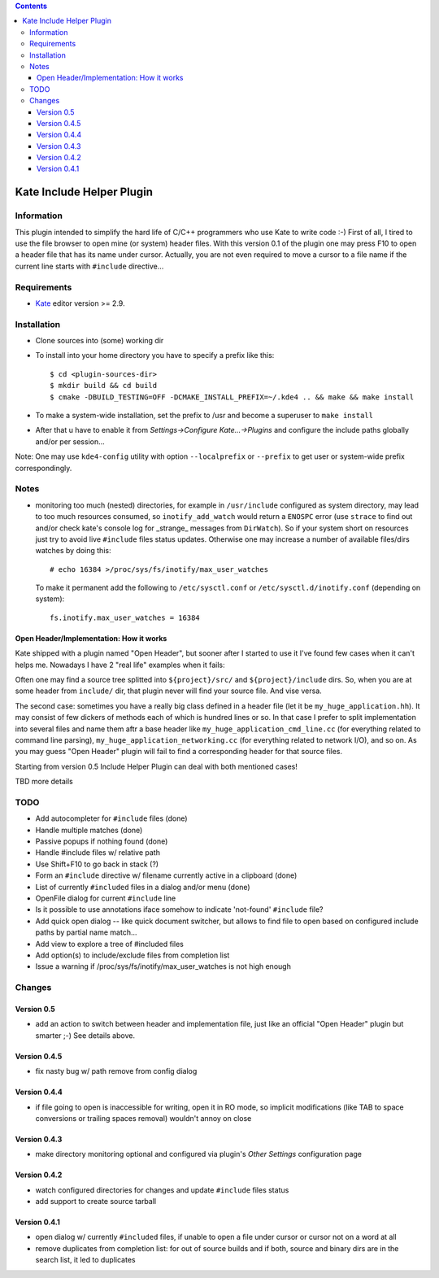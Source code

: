 .. contents::

==========================
Kate Include Helper Plugin
==========================

Information
===========

This plugin intended to simplify the hard life of C/C++ programmers who use Kate to write code :-)
First of all, I tired to use the file browser to open mine (or system) header files. With this version
0.1 of the plugin one may press F10 to open a header file that has its name under cursor.
Actually, you are not even required to move a cursor to a file name if the current line starts with
``#include`` directive...

Requirements
============

* `Kate <http://kate-editor.org  />`_ editor version >= 2.9.


Installation
============

* Clone sources into (some) working dir
* To install into your home directory you have to specify a prefix like this::

    $ cd <plugin-sources-dir>
    $ mkdir build && cd build
    $ cmake -DBUILD_TESTING=OFF -DCMAKE_INSTALL_PREFIX=~/.kde4 .. && make && make install

* To make a system-wide installation, set the prefix to /usr and become a superuser to ``make install``
* After that u have to enable it from `Settings->Configure Kate...->Plugins` and configure the include paths
  globally and/or per session...

Note: One may use ``kde4-config`` utility with option ``--localprefix`` or ``--prefix`` to get
user or system-wide prefix correspondingly.


Notes
=====

* monitoring too much (nested) directories, for example in ``/usr/include`` configured as
  system directory, may lead to too much resources consumed, so ``inotify_add_watch`` would
  return a ``ENOSPC`` error (use ``strace`` to find out and/or check kate's console log for
  _strange_ messages from ``DirWatch``).
  So if your system short on resources just try to avoid live ``#include`` files status updates.
  Otherwise one may increase a number of available files/dirs watches by doing this::

    # echo 16384 >/proc/sys/fs/inotify/max_user_watches

  To make it permanent add the following to ``/etc/sysctl.conf`` or ``/etc/sysctl.d/inotify.conf``
  (depending on system)::

    fs.inotify.max_user_watches = 16384


Open Header/Implementation: How it works
----------------------------------------

Kate shipped with a plugin named "Open Header", but sooner after I started to use it I've found
few cases when it can't helps me. Nowadays I have 2 "real life" examples when it fails:

Often one may find a source tree splitted into ``${project}/src/`` and ``${project}/include`` dirs.
So, when you are at some header from ``include/`` dir, that plugin never will find your source file.
And vise versa.

The second case: sometimes you have a really big class defined in a header file
(let it be ``my_huge_application.hh``). It may consist of few dickers of methods each of which is
hundred lines or so. In that case I prefer to split implementation into several files and name them
aftr a base header like ``my_huge_application_cmd_line.cc`` (for everything related to command line parsing),
``my_huge_application_networking.cc`` (for everything related to network I/O), and so on. As you may guess
"Open Header" plugin will fail to find a corresponding header for that source files.

Starting from version 0.5 Include Helper Plugin can deal with both mentioned cases!

TBD more details

TODO
====

* Add autocompleter for ``#include`` files (done)
* Handle multiple matches (done)
* Passive popups if nothing found (done)
* Handle #include files w/ relative path
* Use Shift+F10 to go back in stack (?)
* Form an ``#include`` directive w/ filename currently active in a clipboard (done)
* List of currently ``#included`` files in a dialog and/or menu (done)
* OpenFile dialog for current ``#include`` line
* Is it possible to use annotations iface somehow to indicate 'not-found' ``#include`` file?
* Add quick open dialog -- like quick document switcher, but allows to find file to open
  based on configured include paths by partial name match...
* Add view to explore a tree of #included files
* Add option(s) to include/exclude files from completion list
* Issue a warning if /proc/sys/fs/inotify/max_user_watches is not high enough

Changes
=======

Version 0.5
-----------

* add an action to switch between header and implementation file, just like an official "Open Header"
  plugin but smarter ;-) See details above.

Version 0.4.5
-------------

* fix nasty bug w/ path remove from config dialog

Version 0.4.4
-------------

* if file going to open is inaccessible for writing, open it in RO mode, so implicit modifications
  (like TAB to space conversions or trailing spaces removal) wouldn't annoy on close

Version 0.4.3
-------------

* make directory monitoring optional and configured via plugin's *Other Settings* configuration page

Version 0.4.2
-------------

* watch configured directories for changes and update ``#include`` files status
* add support to create source tarball

Version 0.4.1
-------------

* open dialog w/ currently ``#included`` files, if unable to open a file under cursor
  or cursor not on a word at all
* remove duplicates from completion list: for out of source builds and if both, source
  and binary dirs are in the search list, it led to duplicates
